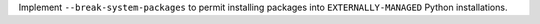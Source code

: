 Implement ``--break-system-packages`` to permit installing packages into
``EXTERNALLY-MANAGED`` Python installations.
